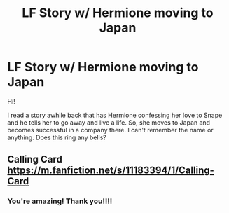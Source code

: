 #+TITLE: LF Story w/ Hermione moving to Japan

* LF Story w/ Hermione moving to Japan
:PROPERTIES:
:Author: litnut17
:Score: 0
:DateUnix: 1533518313.0
:DateShort: 2018-Aug-06
:FlairText: Request
:END:
Hi!

I read a story awhile back that has Hermione confessing her love to Snape and he tells her to go away and live a life. So, she moves to Japan and becomes successful in a company there. I can't remember the name or anything. Does this ring any bells?


** Calling Card [[https://m.fanfiction.net/s/11183394/1/Calling-Card]]
:PROPERTIES:
:Author: sshg_canada
:Score: 6
:DateUnix: 1533520440.0
:DateShort: 2018-Aug-06
:END:

*** You're amazing! Thank you!!!!
:PROPERTIES:
:Author: litnut17
:Score: 1
:DateUnix: 1533523800.0
:DateShort: 2018-Aug-06
:END:
